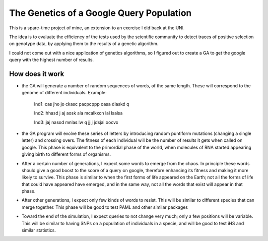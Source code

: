 The Genetics of a Google Query Population
=========================================

This is a spare-time project of mine, an extension to an exercise I did back at
the UNI.

The idea is to evaluate the efficiency of the tests used by the scientific
community to detect traces of positive selection on genotype data, by applying
them to the results of a genetic algorithm.

I could not come out with a nice application of genetics algorithms, so I
figured out to create a GA to get the google query with the highest number of
results.

How does it work
------------------

* the GA will generate a number of random sequences of words, of the same length. These will correspond to the genome of different individuals. Example:

    Ind1: cas jho jo ckasc pacpcppp oasa dlaskd q 

    Ind2: hhasd j aj aosk ala mcalkxcn lal lsalsa 

    Ind3: jaj  nasod mnlas lw q  jj j jdsjai oocvo

* the GA program will evolve these series of letters by introducing random puntiform mutations (changing a single letter) and crossing overs. The fitness of each individual will be the number of results it gets when called on google. This phase is equivalent to the primordial phase of the world, when molecules of RNA started appearing giving birth to different forms of organisms.


* After a certain number of generations, I expect some words to emerge from the chaos. In principle these words should give a good boost to the score of a query on google, therefore enhancing its fitness and making it more likely to survive. This phase is similar to when the first forms of life appeared on the Earth; not all the forms of life that could have appeared have emerged, and in the same way, not all the words that exist will appear in that phase.

* After other generations, I expect only few kinds of words to resist. This will be similar to different species that can merge together. This phase will be good to test PAML and other similar packages

* Toward the end of the simulation, I expect queries to not change very much; only a few positions will be variable. This will be similar to having SNPs on a population of individuals in a specie, and will be good to test iHS and similar statistics.
